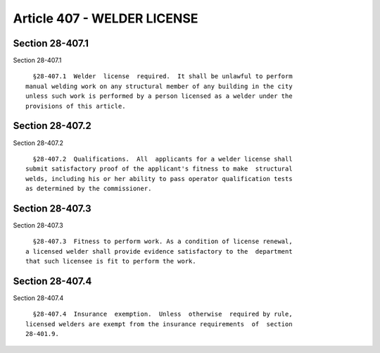 Article 407 - WELDER LICENSE
============================

Section 28-407.1
----------------

Section 28-407.1 ::    
        
     
        §28-407.1  Welder  license  required.  It shall be unlawful to perform
      manual welding work on any structural member of any building in the city
      unless such work is performed by a person licensed as a welder under the
      provisions of this article.
    
    
    
    
    
    
    

Section 28-407.2
----------------

Section 28-407.2 ::    
        
     
        §28-407.2  Qualifications.  All  applicants for a welder license shall
      submit satisfactory proof of the applicant's fitness to make  structural
      welds, including his or her ability to pass operator qualification tests
      as determined by the commissioner.
    
    
    
    
    
    
    

Section 28-407.3
----------------

Section 28-407.3 ::    
        
     
        §28-407.3  Fitness to perform work. As a condition of license renewal,
      a licensed welder shall provide evidence satisfactory to the  department
      that such licensee is fit to perform the work.
    
    
    
    
    
    
    

Section 28-407.4
----------------

Section 28-407.4 ::    
        
     
        §28-407.4  Insurance  exemption.  Unless  otherwise  required by rule,
      licensed welders are exempt from the insurance requirements  of  section
      28-401.9.
    
    
    
    
    
    
    

